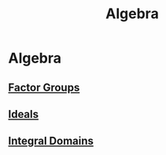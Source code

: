 #+TITLE: Algebra

* Algebra

** [[./factor-groups.org][Factor Groups]]

** [[./ideals.org][Ideals]]

** [[./integral-domains.org][Integral Domains]]
